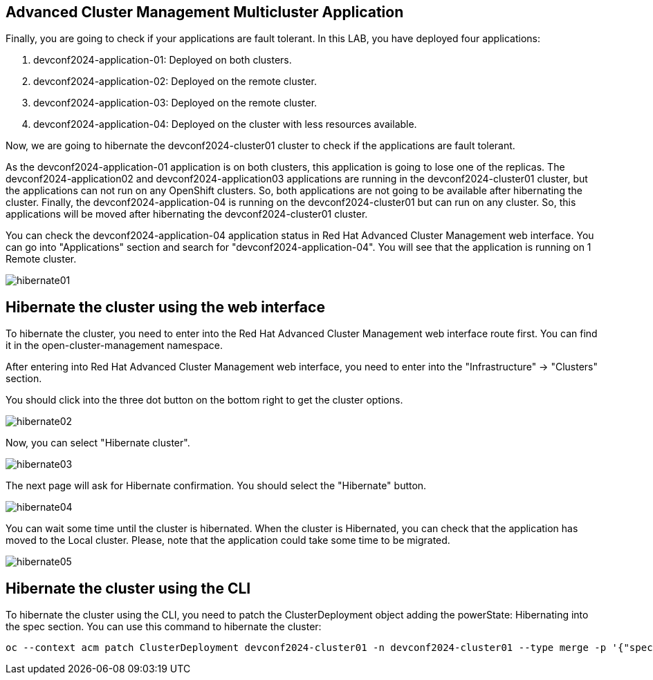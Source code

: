 [#multiclusterapplication]
== Advanced Cluster Management Multicluster Application

Finally, you are going to check if your applications are fault tolerant. In this LAB, you have deployed four applications:

. devconf2024-application-01: Deployed on both clusters.
. devconf2024-application-02: Deployed on the remote cluster. 
. devconf2024-application-03: Deployed on the remote cluster.
. devconf2024-application-04: Deployed on the cluster with less resources available.

Now, we are going to hibernate the devconf2024-cluster01 cluster to check if the applications are fault tolerant.

As the devconf2024-application-01 application is on both clusters, this application is going to lose one of the replicas.
The devconf2024-application02 and devconf2024-application03 applications are running in the devconf2024-cluster01 cluster, but the applications can not run on any OpenShift clusters. So, both applications are not going to be available after hibernating the cluster.
Finally, the devconf2024-application-04 is running on the devconf2024-cluster01 but can run on any cluster. So, this applications will be moved after hibernating the devconf2024-cluster01 cluster.

You can check the devconf2024-application-04 application status in Red Hat Advanced Cluster Management web interface. You can go into "Applications" section and search for "devconf2024-application-04". You will see that the application is running on 1 Remote cluster.

image::hibernate/hibernate01.png[]

[#hibernategui]
== Hibernate the cluster using the web interface

To hibernate the cluster, you need to enter into the Red Hat Advanced Cluster Management web interface route first. You can find it in the open-cluster-management namespace.

After entering into Red Hat Advanced Cluster Management web interface, you need to enter into the "Infrastructure" -> "Clusters" section.

You should click into the three dot button on the bottom right to get the cluster options.

image::hibernate/hibernate02.png[]

Now, you can select "Hibernate cluster".

image::hibernate/hibernate03.png[]

The next page will ask for Hibernate confirmation. You should select the "Hibernate" button.

image::hibernate/hibernate04.png[]

You can wait some time until the cluster is hibernated. When the cluster is Hibernated, you can check that the application has moved to the Local cluster. Please, note that the application could take some time to be migrated.

image::hibernate/hibernate05.png[]

[#hibernatecli]
== Hibernate the cluster using the CLI

To hibernate the cluster using the CLI, you need to patch the ClusterDeployment object adding the powerState: Hibernating into the spec section. You can use this command to hibernate the cluster:

[.lines_space]
[.console-input]
[source,bash, subs="+macros,+attributes"]
----
oc --context acm patch ClusterDeployment devconf2024-cluster01 -n devconf2024-cluster01 --type merge -p '{"spec":{"powerState":"Hibernating"}}'
----
